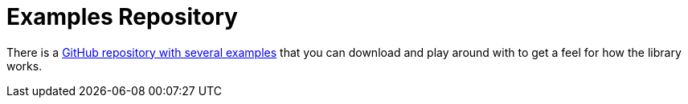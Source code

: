 [[jdbc.examples-repo]]
= Examples Repository
:page-section-summary-toc: 1

There is a https://github.com/spring-projects/spring-data-examples[GitHub repository with several examples] that you can download and play around with to get a feel for how the library works.
